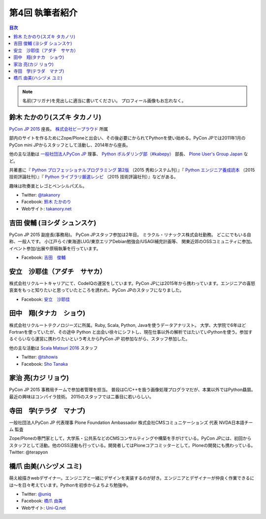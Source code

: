 =================
第4回 執筆者紹介
=================

.. contents:: 目次
   :local:

.. note::

   名前(フリガナ)を見出しに適当に書いてください。
   プロフィール画像もお忘れなく。

..
   記入例

   芝田 将(しばた まさし)
   ======================
   .. image:: /_static/shibata.jpg

  明石高専の学生でBeProud アルバイト、Pythonの勉強会 `akashi.py <http://akashipy.connpass.com/>`_ を主催。PyCon JP 2015ではメディアチームに在籍。
   Pythonが好きで趣味やアルバイトではDjangoを使ってWebアプリを書きつつ、研究ではpandasを利用。
   `PyCon APAC/Taiwan 2015に参加 <http://gihyo.jp/news/report/01/pycon-apac-2015>`_ して、PyCon JPの宣伝をしてきましたが、僕自身はPyCon JPへの参加経験はなく、かなり楽しみにしています。
   - Twitter: `@c_bata_ <https://twitter.com/c_bata_>`_
   - Facebook: `芝田 将 <http://facebook.com/masashi.cbata>`_

鈴木 たかのり(スズキ タカノリ)
==============================
.. image:: /_static/takanory.jpg

`PyCon JP 2015 <https://pycon.jp/2015/>`_ 座長。 `株式会社ビープラウド <http://www.beproud.jp/>`_ 所属

部内のサイトを作るためにZope/Ploneと出会い、その後必要にかられてPythonを使い始める。PyCon JPでは2011年1月のPyCon mini JPからスタッフとして活動し、2014年から座長。

他の主な活動は `一般社団法人PyCon JP <http://www.pycon.jp/>`_ 理事、
`Python ボルダリング部（#kabepy） <http://kabepy.connpass.com/>`_ 部長、
`Plone User's Group Japan <http://plone.jp/>`_ など。

共著書に『 `Python プロフェッショナルプログラミング 第2版 <http://www.shuwasystem.co.jp/products/7980html/4315.html>`_ （2015 秀和システム刊）』『 `Python エンジニア養成読本 <http://gihyo.jp/book/2015/978-4-7741-7320-7>`_ （2015 技術評論社刊）』『 `Python ライブラリ厳選レシピ <http://gihyo.jp/book/2015/978-4-7741-7707-6>`_ （2015 技術評論社刊）』などがある。

趣味は吹奏楽とレゴとペンシルパズル。

- Twitter: `@takanory <https://twitter.com/takanory>`_
- Facebook: `鈴木 たかのり <https://www.facebook.com/takanory.net>`_
- Webサイト: `takanory.net <http://takanory.net/>`_


吉田 俊輔 (ヨシダ シュンスケ)
====================================
.. image:: /_static/koedoyoshida.png
   :width: 200

PyCon JP 2015 副座長(事務局)。
PyCon JPスタッフ参加は2年目。
ミラクル・リナックス株式会社勤務。
どこにでもいる自称、一般人です。
小江戸らぐ/東海道LUG/東京エリアDebian勉強会/USAGI補完計画等、
関東近郊のOSSコミュニティに参加。イベント参加/出展や原稿執筆を行っています。

- Facebook: `吉田　俊輔 <https://www.facebook.com/koedoyoshida>`_

安立　沙耶佳（アダチ　サヤカ）
==============================
.. image:: /_static/angela.jpg

株式会社リクルートキャリアにて、CodeIQの運営をしています。PyCon JPには2015年から携わっています。エンジニアの喜怒哀楽をもっと知りたいと思っていたところを誘われ、PyCon JPのスタッフになりました。

- Facebook: `安立　沙耶佳 <https://www.facebook.com/sayaka.adachi.posi>`_



田中　翔(タナカ　ショウ)
==============================
.. image:: /_static/tsho.jpg

株式会社リクルートテクノロジーズに所属。Ruby, Scala, Python, Javaを使うデータアナリスト。
大学、大学院で6年ほどFortranを使っていたが、その途中 Python と出会い徐々にシフトし、現在仕事以外の解析ではたいていPythonを使う。参加するぐらいなら運営に携わりたいという考えからPyCon JP 初参加ながら、スタッフ参加した。

他の主な活動は `Scala Matsuri 2016  <http://scalamatsuri.org/>`_ スタッフ

- Twitter: `@tshowis <https://twitter.com/tshowis>`_
- Facebook: `Sho Tanaka <https://www.facebook.com/tshowis>`_

家治 亮(カジ リョウ)
====================
.. image:: /_static/ryok.jpg

PyCon JP 2015 事務局チームで参加者管理を担当。
普段はC/C++を扱う画像処理プログラマだが、本業以外ではPython贔屓。最近の興味はコンパイラ技術。
2015のスタッフでは二番目に若いらしい。

寺田　学(テラダ　マナブ)
=============================
.. image:: /_static/terada_pyconjp2015.png

一般社団法人PyCon JP 代表理事
Plone Foundation Ambassador
株式会社CMSコミュニケーションズ 代表
NVDA日本語チーム 監査


Zope/Ploneの専門家として，大学系・公共系などのCMSコンサルティングや構築を手がけている。PyCon JPには、初回からスタッフとして活動。他のOSS活動も行っている。開発者してはPloneコアコミッターとして，Ploneの開発にも携わっている。
Twitter: @terapyon

橋爪 由美(ハシヅメ ユミ)
========================
.. image:: /_static/uniq.jpg

萌え絵描きwebデザイナー。エンジニアと一緒にデザインを実装するのが好き。エンジニアとデザイナーが仲良く作業できるには〜を日々考えています。Pythonを初歩からよちよち勉強中。

- Twitter: `@uniq <https://twitter.com/uniq>`_
- Facebook: `橋爪 由美 <https://www.facebook.com/uni.ishizaki>`_
- Webサイト: `Uni-Q.net <http://uni-q.net/>`_

